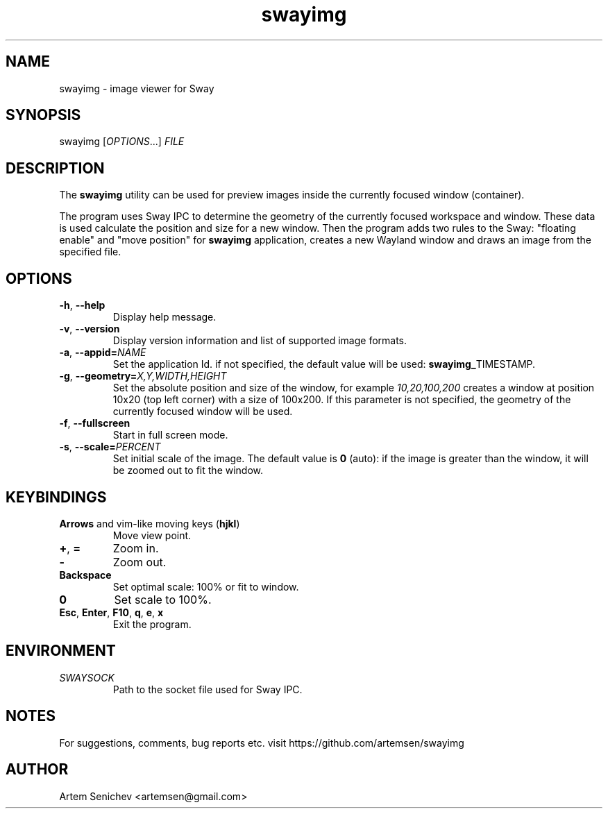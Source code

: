 .TH swayimg 1 "August 2020" "swayimg" "User Commands"
.SH NAME
swayimg \- image viewer for Sway
.SH SYNOPSIS
swayimg [\fIOPTIONS\fR...] \fIFILE\fR
.SH DESCRIPTION
The \fBswayimg\fR utility can be used for preview images inside the currently
focused window (container).
.PP
The program uses Sway IPC to determine the geometry of the currently focused
workspace and window.
These data is used calculate the position and size for a new window.
Then the program adds two rules to the Sway: "floating enable" and
"move position" for \fBswayimg\fR application, creates a new Wayland window and
draws an image from the specified file.
.
.SH OPTIONS
.PP
.IP "\fB\-h\fR, \fB\-\-help\fR"
Display help message.
.IP "\fB\-v\fR, \fB\-\-version\fR"
Display version information and list of supported image formats.
.IP "\fB\-a\fR, \fB\-\-appid\fR\fB=\fR\fINAME\fR"
Set the application Id. if not specified, the default value will be used:
\fBswayimg_\fRTIMESTAMP.
.IP "\fB\-g\fR, \fB\-\-geometry\fR\fB=\fR\fIX,Y,WIDTH,HEIGHT\fR"
Set the absolute position and size of the window, for example
\fI10,20,100,200\fR creates a window at position 10x20 (top left corner) with
a size of 100x200. If this parameter is not specified, the geometry of the
currently focused window will be used.
.IP "\fB\-f\fR, \fB\-\-fullscreen\fR"
Start in full screen mode.
.IP "\fB\-s\fR, \fB\-\-scale\fR\fB=\fR\fIPERCENT\fR"
Set initial scale of the image. The default value is \fB0\fR (auto): if the
image is greater than the window, it will be zoomed out to fit the window.
.
.SH KEYBINDINGS
.IP "\fBArrows\fR and vim-like moving keys (\fBhjkl\fR)"
Move view point.
.IP "\fB+\fP, \fB=\fR"
Zoom in.
.IP "\fB-\fP"
Zoom out.
.IP "\fBBackspace\fP"
Set optimal scale: 100% or fit to window.
.IP "\fB0\fP"
Set scale to 100%.
.IP "\fBEsc\fP, \fBEnter\fP, \fBF10\fP, \fBq\fP, \fBe\fP, \fBx\fP"
Exit the program.
.
.SH ENVIRONMENT
.PP
.IP \fISWAYSOCK\fR
Path to the socket file used for Sway IPC.
.
.SH NOTES
For suggestions, comments, bug reports etc. visit https://github.com/artemsen/swayimg
.SH AUTHOR
Artem Senichev <artemsen@gmail.com>
.
